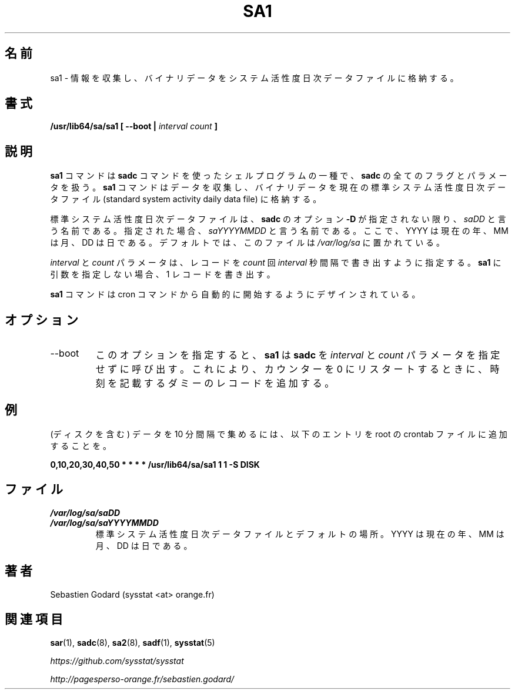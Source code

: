 .\"
.\" Japanese Version Copyright (c) 2019 Yuichi SATO
.\"         all rights reserved.
.\" Translated Tue Jul  9 01:08:12 JST 2019
.\"         by Yuichi SATO <ysato444@ybb.ne.jp>
.\"
.TH SA1 8 "JULY 2018" Linux "Linux User's Manual" -*- nroff -*-
.\"O .SH NAME
.SH 名前
.\"O sa1 \- Collect and store binary data in the system activity daily data file.
sa1 \- 情報を収集し、バイナリデータをシステム活性度日次データファイルに格納する。
.\"O .SH SYNOPSIS
.SH 書式
.B /usr/lib64/sa/sa1 [ --boot |
.I interval
.I count
.B ]
.\"O .SH DESCRIPTION
.SH 説明
.\"O The
.\"O .B sa1
.\"O command is a shell procedure variant of the
.\"O .B sadc
.\"O command and handles all of the flags and parameters of that command. The
.\"O .B sa1
.\"O command collects and stores binary data in the current standard
.\"O system activity daily data file.
.B sa1
コマンドは
.B sadc
コマンドを使ったシェルプログラムの一種で、
.B sadc
の全てのフラグとパラメータを扱う。
.B sa1
コマンドはデータを収集し、バイナリデータを現在の
標準システム活性度日次データファイル
(standard system activity daily data file) に格納する。

.\"O The standard system activity daily data file is named
.\"O .I saDD
.\"O unless
.\"O .BR sadc 's
.\"O option
.\"O .B -D
.\"O is used, in which case its name is
.\"O .IR saYYYYMMDD ,
.\"O where YYYY stands for the current year, MM for the current month
.\"O and DD for the current day. By default it is located in the
.\"O .I /var/log/sa
.\"O directory.
標準システム活性度日次データファイルは、
.B sadc
のオプション
.B -D
が指定されない限り、
.I saDD
と言う名前である。
指定された場合、
.I saYYYYMMDD
と言う名前である。
ここで、YYYY は現在の年、MM は月、DD は日である。
デフォルトでは、このファイルは
.I /var/log/sa
に置かれている。

.\"O The
.\"O .I interval
.\"O and
.\"O .I count
.\"O parameters specify that the record should be written
.\"O .I count
.\"O times at
.\"O .I interval
.\"O seconds. If no arguments are given to
.\"O .B sa1
.\"O then a single record is written.
.I interval
と
.I count
パラメータは、レコードを
.I count
回
.I interval
秒間隔で書き出すように指定する。
.B sa1
に引数を指定しない場合、1 レコードを書き出す。

.\"O The
.\"O .B sa1
.\"O command is designed to be started automatically by the cron command.
.B sa1
コマンドは cron コマンドから自動的に開始するようにデザインされている。

.\"O .SH OPTIONS
.SH オプション
.IP --boot
.\"O This option tells
.\"O .B sa1
.\"O that the
.\"O .B sadc
.\"O command should be called without specifying the
.\"O .I interval
.\"O and
.\"O .I count
.\"O parameters in order to insert a dummy record, marking the time when the counters
.\"O restart from 0.
このオプションを指定すると、
.B sa1
は
.B sadc
を
.I interval
と
.I count
パラメータを指定せずに呼び出す。
これにより、カウンターを 0 にリスタートするときに、
時刻を記載するダミーのレコードを追加する。
.\"O .SH EXAMPLE
.SH 例
.\"O To collect data (including those from disks) every 10 minutes,
.\"O place the following entry in your root crontab file:
(ディスクを含む) データを 10 分間隔で集めるには、
以下のエントリを root の crontab ファイルに追加することを。

.B 0,10,20,30,40,50 * * * * /usr/lib64/sa/sa1 1 1 -S DISK

.\"O .SH FILES
.SH ファイル
.I /var/log/sa/saDD
.br
.I /var/log/sa/saYYYYMMDD
.RS
.\"O The standard system activity daily data files and their default location.
.\"O YYYY stands for the current year, MM for the current month and DD for the
.\"O current day.
標準システム活性度日次データファイルとデフォルトの場所。
YYYY は現在の年、MM は月、DD は日である。

.\"O .SH AUTHOR
.SH 著者
Sebastien Godard (sysstat <at> orange.fr)
.\"O .SH SEE ALSO
.SH 関連項目
.BR sar (1),
.BR sadc (8),
.BR sa2 (8),
.BR sadf (1),
.BR sysstat (5)

.I https://github.com/sysstat/sysstat

.I http://pagesperso-orange.fr/sebastien.godard/
